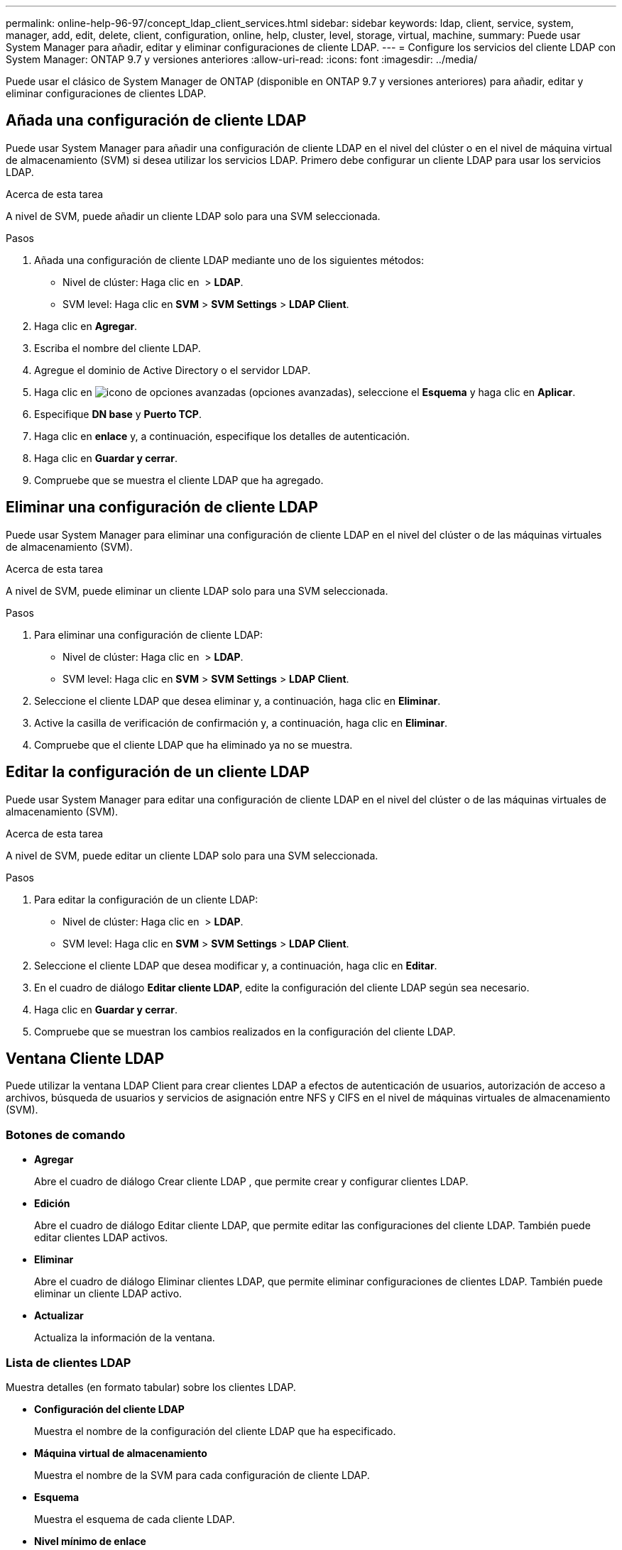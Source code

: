 ---
permalink: online-help-96-97/concept_ldap_client_services.html 
sidebar: sidebar 
keywords: ldap, client, service, system, manager, add, edit, delete, client, configuration, online, help, cluster, level, storage, virtual, machine, 
summary: Puede usar System Manager para añadir, editar y eliminar configuraciones de cliente LDAP. 
---
= Configure los servicios del cliente LDAP con System Manager: ONTAP 9.7 y versiones anteriores
:allow-uri-read: 
:icons: font
:imagesdir: ../media/


[role="lead"]
Puede usar el clásico de System Manager de ONTAP (disponible en ONTAP 9.7 y versiones anteriores) para añadir, editar y eliminar configuraciones de clientes LDAP.



== Añada una configuración de cliente LDAP

Puede usar System Manager para añadir una configuración de cliente LDAP en el nivel del clúster o en el nivel de máquina virtual de almacenamiento (SVM) si desea utilizar los servicios LDAP. Primero debe configurar un cliente LDAP para usar los servicios LDAP.

.Acerca de esta tarea
A nivel de SVM, puede añadir un cliente LDAP solo para una SVM seleccionada.

.Pasos
. Añada una configuración de cliente LDAP mediante uno de los siguientes métodos:
+
** Nivel de clúster: Haga clic en *image:../media/advanced_options.gif[""]* > *LDAP*.
** SVM level: Haga clic en *SVM* > *SVM Settings* > *LDAP Client*.


. Haga clic en *Agregar*.
. Escriba el nombre del cliente LDAP.
. Agregue el dominio de Active Directory o el servidor LDAP.
. Haga clic en image:../media/advanced_options.gif["icono de opciones avanzadas"] (opciones avanzadas), seleccione el *Esquema* y haga clic en *Aplicar*.
. Especifique *DN base* y *Puerto TCP*.
. Haga clic en *enlace* y, a continuación, especifique los detalles de autenticación.
. Haga clic en *Guardar y cerrar*.
. Compruebe que se muestra el cliente LDAP que ha agregado.




== Eliminar una configuración de cliente LDAP

Puede usar System Manager para eliminar una configuración de cliente LDAP en el nivel del clúster o de las máquinas virtuales de almacenamiento (SVM).

.Acerca de esta tarea
A nivel de SVM, puede eliminar un cliente LDAP solo para una SVM seleccionada.

.Pasos
. Para eliminar una configuración de cliente LDAP:
+
** Nivel de clúster: Haga clic en *image:../media/advanced_options.gif[""]* > *LDAP*.
** SVM level: Haga clic en *SVM* > *SVM Settings* > *LDAP Client*.


. Seleccione el cliente LDAP que desea eliminar y, a continuación, haga clic en *Eliminar*.
. Active la casilla de verificación de confirmación y, a continuación, haga clic en *Eliminar*.
. Compruebe que el cliente LDAP que ha eliminado ya no se muestra.




== Editar la configuración de un cliente LDAP

Puede usar System Manager para editar una configuración de cliente LDAP en el nivel del clúster o de las máquinas virtuales de almacenamiento (SVM).

.Acerca de esta tarea
A nivel de SVM, puede editar un cliente LDAP solo para una SVM seleccionada.

.Pasos
. Para editar la configuración de un cliente LDAP:
+
** Nivel de clúster: Haga clic en *image:../media/advanced_options.gif[""]* > *LDAP*.
** SVM level: Haga clic en *SVM* > *SVM Settings* > *LDAP Client*.


. Seleccione el cliente LDAP que desea modificar y, a continuación, haga clic en *Editar*.
. En el cuadro de diálogo *Editar cliente LDAP*, edite la configuración del cliente LDAP según sea necesario.
. Haga clic en *Guardar y cerrar*.
. Compruebe que se muestran los cambios realizados en la configuración del cliente LDAP.




== Ventana Cliente LDAP

Puede utilizar la ventana LDAP Client para crear clientes LDAP a efectos de autenticación de usuarios, autorización de acceso a archivos, búsqueda de usuarios y servicios de asignación entre NFS y CIFS en el nivel de máquinas virtuales de almacenamiento (SVM).



=== Botones de comando

* *Agregar*
+
Abre el cuadro de diálogo Crear cliente LDAP , que permite crear y configurar clientes LDAP.

* *Edición*
+
Abre el cuadro de diálogo Editar cliente LDAP, que permite editar las configuraciones del cliente LDAP. También puede editar clientes LDAP activos.

* *Eliminar*
+
Abre el cuadro de diálogo Eliminar clientes LDAP, que permite eliminar configuraciones de clientes LDAP. También puede eliminar un cliente LDAP activo.

* *Actualizar*
+
Actualiza la información de la ventana.





=== Lista de clientes LDAP

Muestra detalles (en formato tabular) sobre los clientes LDAP.

* *Configuración del cliente LDAP*
+
Muestra el nombre de la configuración del cliente LDAP que ha especificado.

* *Máquina virtual de almacenamiento*
+
Muestra el nombre de la SVM para cada configuración de cliente LDAP.

* *Esquema*
+
Muestra el esquema de cada cliente LDAP.

* *Nivel mínimo de enlace*
+
Muestra el nivel de enlace mínimo de cada cliente LDAP.

* *Dominio de Active Directory*
+
Muestra el dominio de Active Directory para cada configuración de cliente LDAP.

* *Servidores LDAP*
+
Muestra el servidor LDAP para cada configuración de cliente LDAP.

* *Servidores de Active Directory preferidos*
+
Muestra el servidor de Active Directory preferido para cada configuración de cliente LDAP.



*Información relacionada*

xref:concept_ldap.adoc[LDAP]
